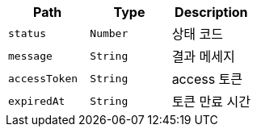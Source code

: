 |===
|Path|Type|Description

|`+status+`
|`+Number+`
|상태 코드

|`+message+`
|`+String+`
|결과 메세지

|`+accessToken+`
|`+String+`
|access 토큰

|`+expiredAt+`
|`+String+`
|토큰 만료 시간

|===